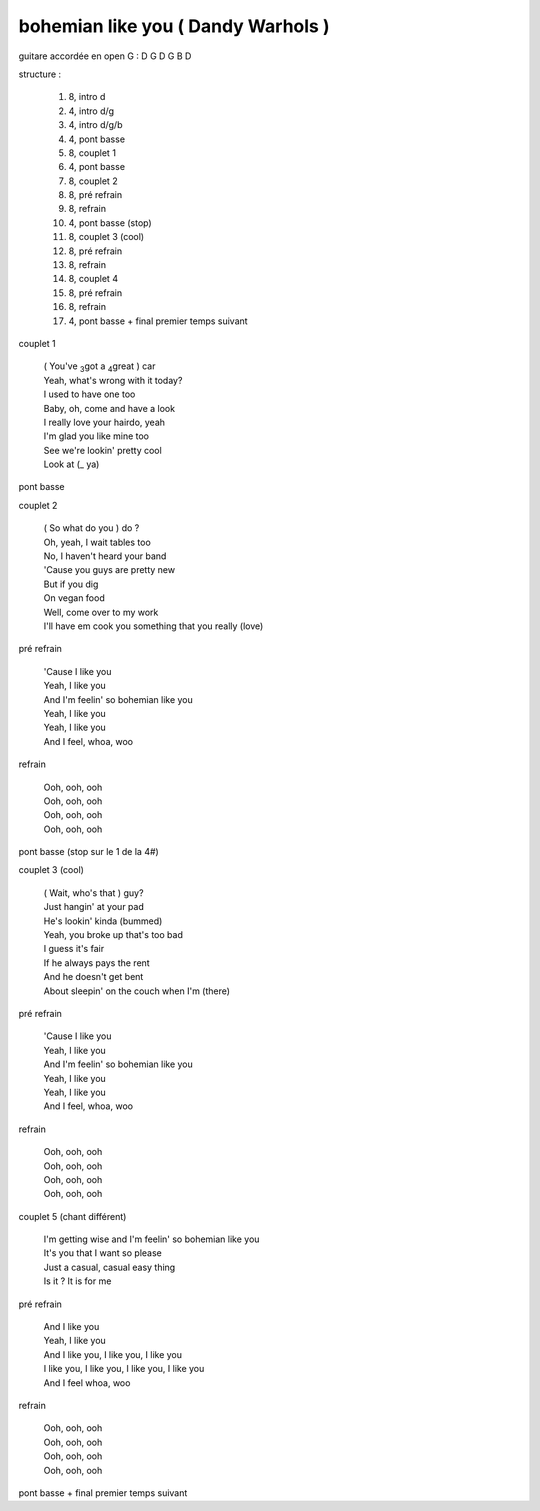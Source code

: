 =====================================
bohemian like you ( Dandy Warhols )
=====================================

.. index::
    single: bohemian like you - Dandy Warhols
    single: Dandy Warhols ; bohemian like you

.. role:: bar1
    :class: bar1

.. role:: bar45
    :class: bar45


..
    .. csv-table:: couplet
    :align: center
    :class: xxx

         F,C % % % D\ :sub:`m`


guitare accordée en open G :
D G D G B D

.. image:: bohemian-like-you.png
       :scale: 10 %
       :alt: alternate text
       :align: center

..
    .. csv-table:: structure
    :align: left
    :class: structure

structure :

        #. 8, intro d
        #. 4, intro d/g
        #. 4, intro d/g/b
        #. 4, pont basse
        #. 8, couplet 1
        #. 4, pont basse
        #. 8, couplet 2
        #. 8, pré refrain
        #. 8, refrain
        #. 4, pont basse (stop)
        #. 8, couplet 3 (cool)
        #. 8, pré refrain
        #. 8, refrain
        #. 8, couplet 4
        #. 8, pré refrain
        #. 8, refrain
        #. 4, pont basse + final premier temps suivant

couplet 1

    | ( You\'ve :sub:`3`\ got a :sub:`4`\ great ) :bar1:`car`
    | Yeah, what\'s :bar1:`wrong` with it today?
    | I :bar1:`used` to have one too
    | Baby, oh, :bar1:`co`\ me and have a look
    | I really :bar1:`lo`\ ve your :bar1:`hair`\ do, yeah
    | I\'m :bar1:`glad` you like mine too
    | See we\'re :bar1:`look`\ in\' pretty cool
    | Look at (:bar1:`_` ya)

pont basse

couplet 2

    | ( So what do you ) :bar1:`do` ?
    | Oh, yeah, :bar1:`I` wait tables too
    | No, I :bar1:`ha`\ ven\'t heard your band
    | \'Cause you :bar1:`guys` are pretty new
    | But if you :bar1:`dig`
    | On :bar1:`ve`\ gan food
    | Well, come :bar1:`o`\ ver to my work
    | I\'ll have em :bar1:`cook` you something that you really (:bar1:`lo`\ ve)

pré refrain

    | \'Cause I :bar45:`li`\ ke you
    | Yeah, I :bar45:`li`\ ke you
    | And I\'m :bar45:`fee`\ lin\' so bohemian :bar45:`li`\ ke you
    | Yeah, I :bar45:`li`\ ke you
    | Yeah, I :bar45:`li`\ ke you
    | And I :bar45:`feel`\ , whoa, woo

refrain

    | Ooh, ooh, ooh
    | Ooh, ooh, ooh
    | Ooh, ooh, ooh
    | Ooh, ooh, ooh

pont basse (stop sur le 1 de la 4#)

couplet 3 (cool)

    | ( Wait, who\'s that ) :bar1:`guy`?
    | Just :bar1:`han`\ gin\' at your pad
    | He\'s :bar1:`look`\ in\' kinda (bummed)
    | Yeah, you :bar1:`bro`\ ke up that\'s too bad
    | I guess it\'s :bar1:`fair`
    | If he :bar1:`al`\ ways pays the rent
    | And he :bar1:`does`\ n\'t get bent
    | About :bar1:`slee`\ pin\' on the couch when I\'m (:bar1:`there`)

pré refrain

    | \'Cause I like you
    | Yeah, I like you
    | And I\'m feelin\' so bohemian like you
    | Yeah, I like you
    | Yeah, I like you
    | And I feel, whoa, woo

refrain

    | Ooh, ooh, ooh
    | Ooh, ooh, ooh
    | Ooh, ooh, ooh
    | Ooh, ooh, ooh

couplet 5 (chant différent)

    | :bar1:`I`\ \'m getting wise and I\'m :bar1:`fee`\ lin\' so bohemian :bar1:`li`\ ke you
    | It\'s :bar1:`you` that I want so :bar1:`ple`\ ase
    | Just a :bar1:`ca`\ sual, casual :bar1:`ea`\ sy thing
    | :bar1:`Is` it ?  It is for me

pré refrain

    | And I like you
    | Yeah, I like you
    | And I like you, I like you, I like you
    | I like you, I like you, I like you, I like you
    | And I feel whoa, woo

refrain

    | Ooh, ooh, ooh
    | Ooh, ooh, ooh
    | Ooh, ooh, ooh
    | Ooh, ooh, ooh

pont basse + final premier temps suivant
